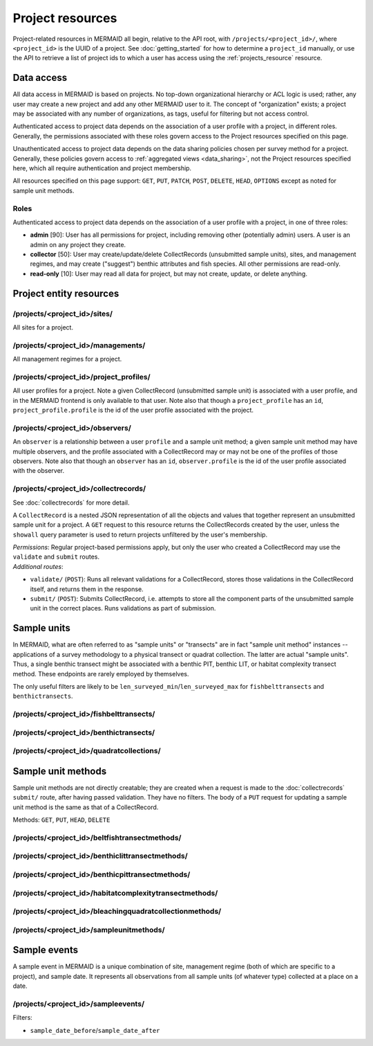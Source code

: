 Project resources
=================

Project-related resources in MERMAID all begin, relative to the API root, with ``/projects/<project_id>/``, where ``<project_id>`` is the UUID of a project. See :doc:`getting_started` for how to determine a ``project_id`` manually, or use the API to retrieve a list of project ids to which a user has access using the :ref:`projects_resource` resource.

Data access
-----------

All data access in MERMAID is based on projects. No top-down organizational hierarchy or ACL logic is used; rather,
any user may create a new project and add any other MERMAID user to it. The concept of "organization" exists; a project may be associated with any number of organizations, as tags, useful for filtering but not access control.

Authenticated access to project data depends on the association of a user profile with a project, in different roles. Generally, the permissions associated with these roles govern access to the Project resources specified on this page.

Unauthenticated access to project data depends on the data sharing policies chosen per survey method for a project. Generally, these policies govern access to :ref:`aggregated views <data_sharing>`, not the Project resources specified here, which all require authentication and project membership.

All resources specified on this page support: ``GET``, ``PUT``, ``PATCH``, ``POST``, ``DELETE``, ``HEAD``, ``OPTIONS`` except as noted for sample unit methods.

Roles
^^^^^

Authenticated access to project data depends on the association of a user profile with a project, in one of three roles:

- **admin** [90]: User has all permissions for project, including removing other (potentially admin) users. A user is an admin on any project they create.
- **collector** [50]: User may create/update/delete CollectRecords (unsubmitted sample units), sites, and management regimes, and may create ("suggest") benthic attributes and fish species. All other permissions are read-only.
- **read-only** [10]: User may read all data for project, but may not create, update, or delete anything.

Project entity resources
------------------------

/projects/<project_id>/sites/
^^^^^^^^^^^^^^^^^^^^^^^^^^^^^

All sites for a project.

/projects/<project_id>/managements/
^^^^^^^^^^^^^^^^^^^^^^^^^^^^^^^^^^^

All management regimes for a project.

/projects/<project_id>/project_profiles/
^^^^^^^^^^^^^^^^^^^^^^^^^^^^^^^^^^^^^^^^

All user profiles for a project. Note a given CollectRecord (unsubmitted sample unit) is associated with a user profile, and in the MERMAID frontend is only available to that user. Note also that though a ``project_profile`` has an ``id``, ``project_profile.profile`` is the id of the user profile associated with the project.

/projects/<project_id>/observers/
^^^^^^^^^^^^^^^^^^^^^^^^^^^^^^^^^

An ``observer`` is a relationship between a user ``profile`` and a sample unit method; a given sample unit method may have multiple observers, and the profile associated with a CollectRecord may or may not be one of the profiles of those observers. Note also that though an ``observer`` has an ``id``, ``observer.profile`` is the id of the user profile associated with the observer.

/projects/<project_id>/collectrecords/
^^^^^^^^^^^^^^^^^^^^^^^^^^^^^^^^^^^^^^

See :doc:`collectrecords` for more detail.

A ``CollectRecord`` is a nested JSON representation of all the objects and values that together represent an unsubmitted sample unit for a project. A ``GET`` request to this resource returns the CollectRecords created by the user, unless the ``showall`` query parameter is used to return projects unfiltered by the user's membership.

| `Permissions`: Regular project-based permissions apply, but only the user who created a CollectRecord may use the ``validate`` and ``submit`` routes.
| `Additional routes`:

- ``validate/`` (``POST``): Runs all relevant validations for a CollectRecord, stores those validations in the CollectRecord itself, and returns them in the response.
- ``submit/`` (``POST``): Submits CollectRecord, i.e. attempts to store all the component parts of the unsubmitted sample unit in the correct places. Runs validations as part of submission.

Sample units
------------

In MERMAID, what are often referred to as "sample units" or "transects" are in fact "sample unit method" instances -- applications of a survey methodology to a physical transect or quadrat collection. The latter are actual "sample units". Thus, a single benthic transect might be associated with a benthic PIT, benthic LIT, or habitat complexity transect method. These endpoints are rarely employed by themselves.

The only useful filters are likely to be ``len_surveyed_min``/``len_surveyed_max`` for ``fishbelttransects`` and ``benthictransects``.

/projects/<project_id>/fishbelttransects/
^^^^^^^^^^^^^^^^^^^^^^^^^^^^^^^^^^^^^^^^^

/projects/<project_id>/benthictransects/
^^^^^^^^^^^^^^^^^^^^^^^^^^^^^^^^^^^^^^^^

/projects/<project_id>/quadratcollections/
^^^^^^^^^^^^^^^^^^^^^^^^^^^^^^^^^^^^^^^^^^

Sample unit methods
-------------------

Sample unit methods are not directly creatable; they are created when a request is made to the :doc:`collectrecords` ``submit/`` route, after having passed validation. They have no filters. The body of a ``PUT`` request for updating a sample unit method is the same as that of a CollectRecord.

Methods: ``GET``, ``PUT``, ``HEAD``, ``DELETE``

/projects/<project_id>/beltfishtransectmethods/
^^^^^^^^^^^^^^^^^^^^^^^^^^^^^^^^^^^^^^^^^^^^^^^

/projects/<project_id>/benthiclittransectmethods/
^^^^^^^^^^^^^^^^^^^^^^^^^^^^^^^^^^^^^^^^^^^^^^^^^

/projects/<project_id>/benthicpittransectmethods/
^^^^^^^^^^^^^^^^^^^^^^^^^^^^^^^^^^^^^^^^^^^^^^^^^

/projects/<project_id>/habitatcomplexitytransectmethods/
^^^^^^^^^^^^^^^^^^^^^^^^^^^^^^^^^^^^^^^^^^^^^^^^^^^^^^^^

/projects/<project_id>/bleachingquadratcollectionmethods/
^^^^^^^^^^^^^^^^^^^^^^^^^^^^^^^^^^^^^^^^^^^^^^^^^^^^^^^^^

/projects/<project_id>/sampleunitmethods/
^^^^^^^^^^^^^^^^^^^^^^^^^^^^^^^^^^^^^^^^^

Sample events
-------------

A sample event in MERMAID is a unique combination of site, management regime (both of which are specific to a project), and sample date. It represents all observations from all sample units (of whatever type) collected at a place on a date.

/projects/<project_id>/sampleevents/
^^^^^^^^^^^^^^^^^^^^^^^^^^^^^^^^^^^^

Filters:

- ``sample_date_before``/``sample_date_after``
